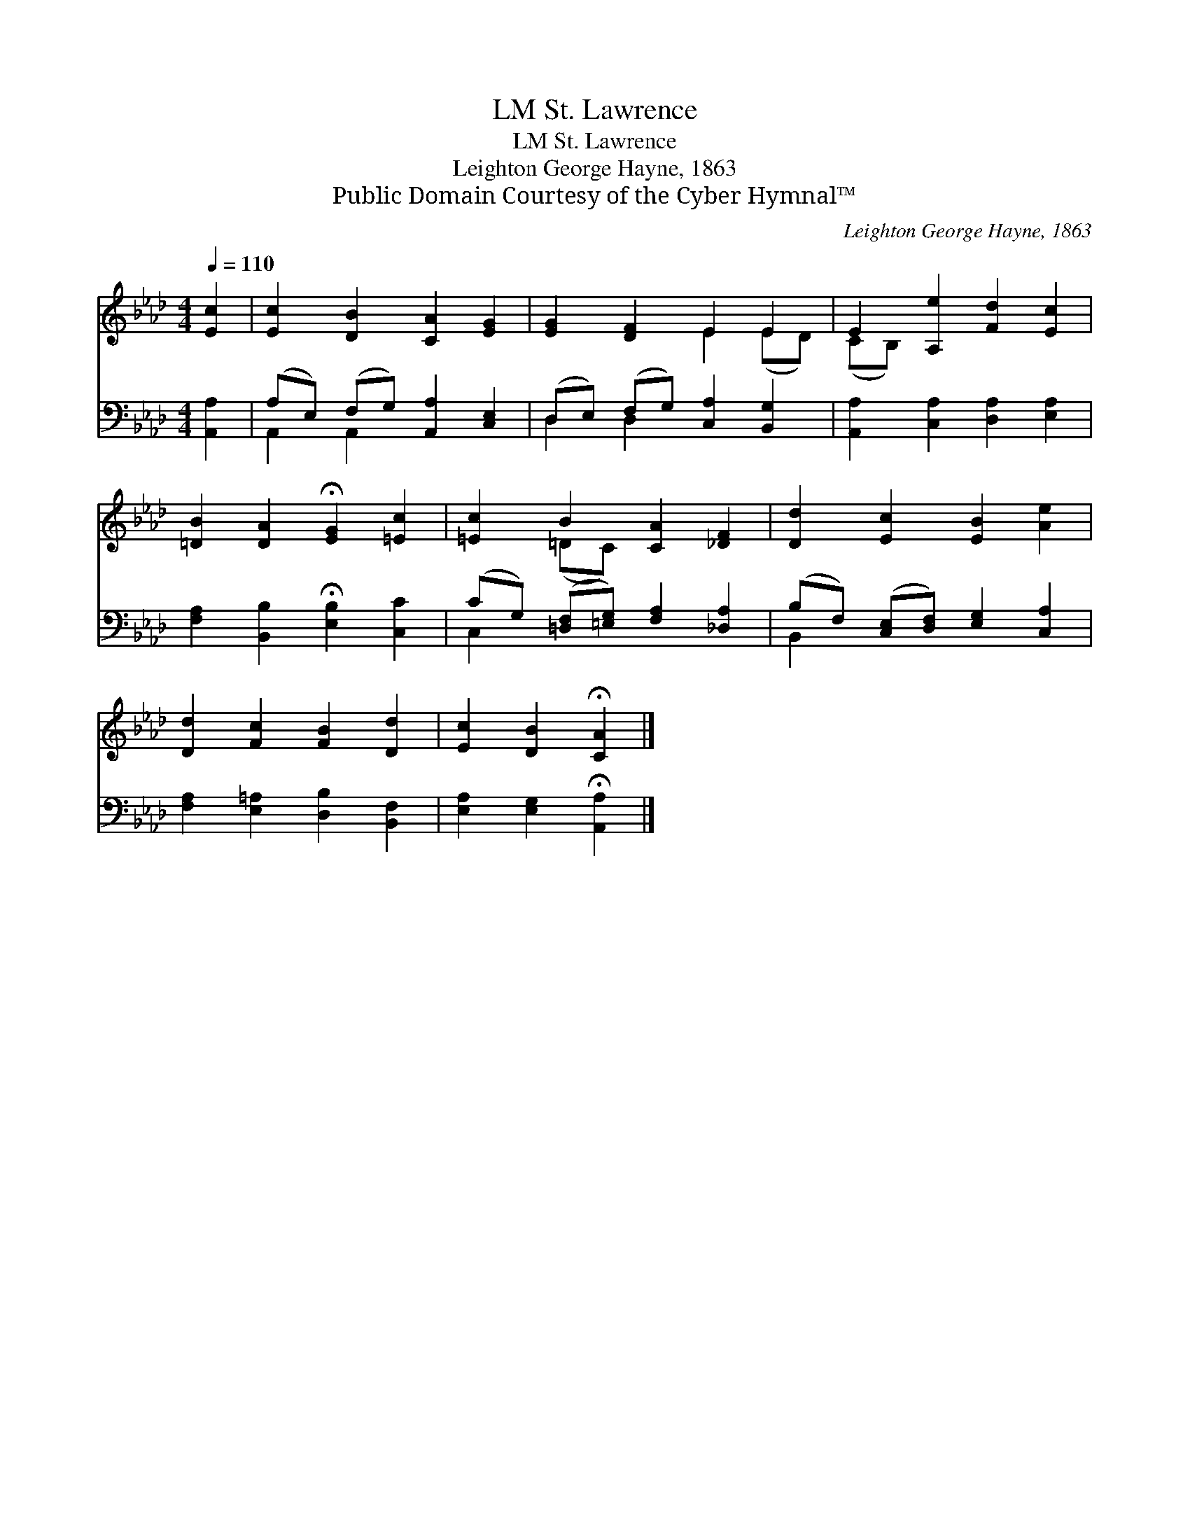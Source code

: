 X:1
T:St. Lawrence, LM
T:St. Lawrence, LM
T:Leighton George Hayne, 1863
T:Public Domain Courtesy of the Cyber Hymnal™
C:Leighton George Hayne, 1863
Z:Public Domain
Z:Courtesy of the Cyber Hymnal™
%%score ( 1 2 ) ( 3 4 )
L:1/8
Q:1/4=110
M:4/4
K:Ab
V:1 treble 
V:2 treble 
V:3 bass 
V:4 bass 
V:1
 [Ec]2 | [Ec]2 [DB]2 [CA]2 [EG]2 | [EG]2 [DF]2 E2 E2 | E2 [A,e]2 [Fd]2 [Ec]2 | %4
 [=DB]2 [DA]2 !fermata![EG]2 [=Ec]2 | [=Ec]2 B2 [CA]2 [_DF]2 | [Dd]2 [Ec]2 [EB]2 [Ae]2 | %7
 [Dd]2 [Fc]2 [FB]2 [Dd]2 | [Ec]2 [DB]2 !fermata![CA]2 |] %9
V:2
 x2 | x8 | x4 E2 (ED) | (CB,) x6 | x8 | x2 (=DC) x4 | x8 | x8 | x6 |] %9
V:3
 [A,,A,]2 | (A,E,) (F,G,) [A,,A,]2 [C,E,]2 | (D,E,) (F,G,) [C,A,]2 [B,,G,]2 | %3
 [A,,A,]2 [C,A,]2 [D,A,]2 [E,A,]2 | [F,A,]2 [B,,B,]2 !fermata![E,B,]2 [C,C]2 | %5
 (CG,) ([=D,F,][=E,G,]) [F,A,]2 [_D,A,]2 | (B,F,) ([C,E,][D,F,]) [E,G,]2 [C,A,]2 | %7
 [F,A,]2 [E,=A,]2 [D,B,]2 [B,,F,]2 | [E,A,]2 [E,G,]2 !fermata![A,,A,]2 |] %9
V:4
 x2 | A,,2 A,,2 x4 | D,2 D,2 x4 | x8 | x8 | C,2 x6 | B,,2 x6 | x8 | x6 |] %9

